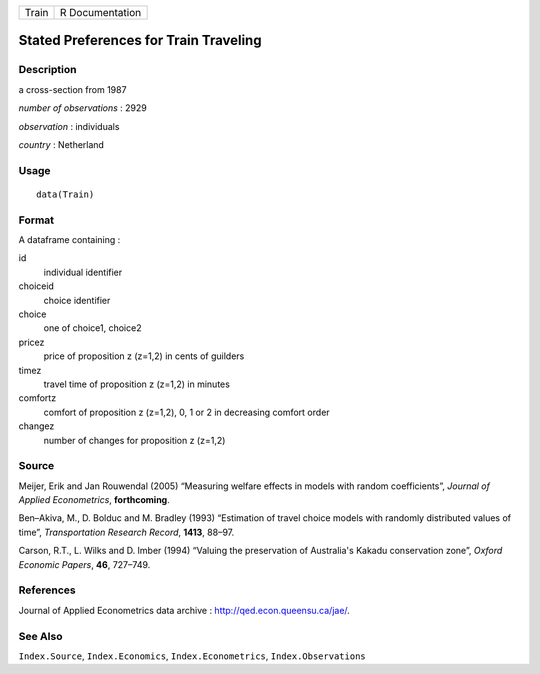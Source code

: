+-------+-----------------+
| Train | R Documentation |
+-------+-----------------+

Stated Preferences for Train Traveling
--------------------------------------

Description
~~~~~~~~~~~

a cross-section from 1987

*number of observations* : 2929

*observation* : individuals

*country* : Netherland

Usage
~~~~~

::

    data(Train)

Format
~~~~~~

A dataframe containing :

id
    individual identifier

choiceid
    choice identifier

choice
    one of choice1, choice2

pricez
    price of proposition z (z=1,2) in cents of guilders

timez
    travel time of proposition z (z=1,2) in minutes

comfortz
    comfort of proposition z (z=1,2), 0, 1 or 2 in decreasing comfort
    order

changez
    number of changes for proposition z (z=1,2)

Source
~~~~~~

Meijer, Erik and Jan Rouwendal (2005) “Measuring welfare effects in
models with random coefficients”, *Journal of Applied Econometrics*,
**forthcoming**.

Ben–Akiva, M., D. Bolduc and M. Bradley (1993) “Estimation of travel
choice models with randomly distributed values of time”, *Transportation
Research Record*, **1413**, 88–97.

Carson, R.T., L. Wilks and D. Imber (1994) “Valuing the preservation of
Australia's Kakadu conservation zone”, *Oxford Economic Papers*, **46**,
727–749.

References
~~~~~~~~~~

Journal of Applied Econometrics data archive :
http://qed.econ.queensu.ca/jae/.

See Also
~~~~~~~~

``Index.Source``, ``Index.Economics``, ``Index.Econometrics``,
``Index.Observations``
